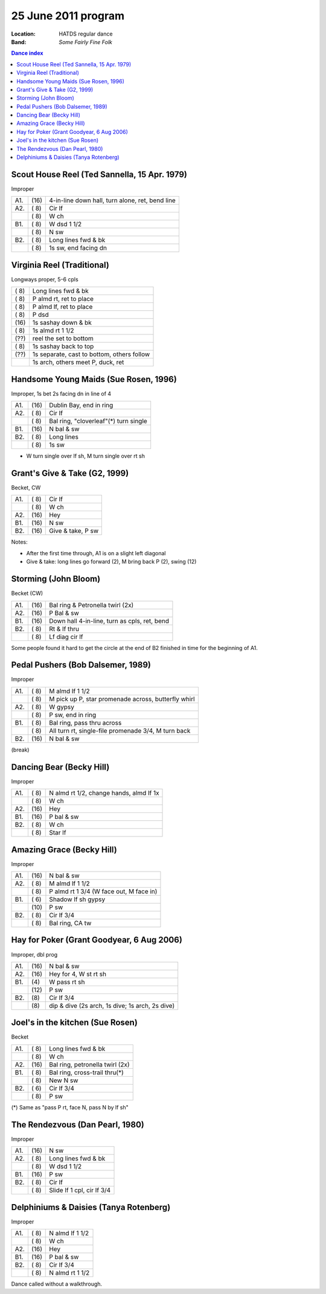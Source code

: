 =====================
25 June 2011 program
=====================

:Location: HATDS regular dance
:Band: *Some Fairly Fine Folk*

.. contents:: Dance index


Scout House Reel (Ted Sannella, 15 Apr. 1979)
---------------------------------------------

Improper

==== ===== ====
A1.  \(16) 4-in-line down hall, turn alone, ret, bend line
A2.  \( 8) Cir lf
..   \( 8) W ch
B1.  \( 8) W dsd 1 1/2
..   \( 8) N sw
B2.  \( 8) Long lines fwd & bk
..   \( 8) 1s sw, end facing dn
==== ===== ====


Virginia Reel (Traditional)
---------------------------

Longways proper, 5-6 cpls

===== ===
\( 8) Long lines fwd & bk
\( 8) P almd rt, ret to place
\( 8) P almd lf, ret to place
\( 8) P dsd
\(16) 1s sashay down & bk
\( 8) 1s almd rt 1 1/2
\(??) reel the set to bottom
\( 8) 1s sashay back to top
\(??) 1s separate, cast to bottom, others follow
..    1s arch, others meet P, duck, ret
===== ===


Handsome Young Maids (Sue Rosen, 1996)
--------------------------------------

Improper, 1s bet 2s facing dn in line of 4

==== ===== ===
A1.  \(16) Dublin Bay, end in ring
A2.  \( 8) Cir lf
..   \( 8) Bal ring, "cloverleaf"(*) turn single
B1.  \(16) N bal & sw
B2.  \( 8) Long lines
..   \( 8) 1s sw
==== ===== ===

* W turn single over lf sh, M turn single over rt sh


Grant's Give & Take (G2, 1999)
------------------------------

Becket, CW

==== ===== ===
A1.  \( 8) Cir lf
..   \( 8) W ch
A2.  \(16) Hey
B1.  \(16) N sw
B2.  \(16) Give & take, P sw
==== ===== ===

Notes:

* After the first time through, A1 is on a slight left diagonal
* Give & take: long lines go forward (2), M bring back P (2), swing (12)


Storming (John Bloom)
---------------------

Becket (CW)

==== ===== ===
A1.  \(16) Bal ring & Petronella twirl (2x)
A2.  \(16) P Bal & sw
B1.  \(16) Down hall 4-in-line, turn as cpls, ret, bend
B2.  \( 8) Rt & lf thru
..   \( 8) Lf diag cir lf
==== ===== ===

Some people found it hard to get the circle at the end of B2 finished
in time for the beginning of A1.


Pedal Pushers (Bob Dalsemer, 1989)
----------------------------------

Improper

==== ===== ===
A1.  \( 8) M almd lf 1 1/2
..   \( 8) M pick up P, star promenade across, butterfly whirl
A2.  \( 8) W gypsy
..   \( 8) P sw, end in ring
B1.  \( 8) Bal ring, pass thru across
..   \( 8) All turn rt, single-file promenade 3/4, M turn back
B2.  \(16) N bal & sw
==== ===== ===


(break)


Dancing Bear (Becky Hill)
-------------------------

Improper

==== ===== ===
A1.  \( 8) N almd rt 1/2, change hands, almd lf 1x
..   \( 8) W ch
A2.  \(16) Hey
B1.  \(16) P bal & sw
B2.  \( 8) W ch
..   \( 8) Star lf
==== ===== ===


Amazing Grace (Becky Hill)
--------------------------

Improper

==== ===== ====
A1.  \(16) N bal & sw
A2.  \( 8) M almd lf 1 1/2
..   \( 8) P almd rt 1 3/4 (W face out, M face in)
B1.  \( 6) Shadow lf sh gypsy
..   \(10) P sw
B2.  \( 8) Cir lf 3/4
..   \( 8) Bal ring, CA tw
==== ===== ====


Hay for Poker (Grant Goodyear, 6 Aug 2006)
----------------------------------------------

Improper, dbl prog

==== ===== ===
A1.  \(16) N bal & sw
A2.  \(16) Hey for 4, W st rt sh
B1.  \(4)  W pass rt sh
..   \(12) P sw
B2.  \(8)  Cir lf 3/4
..   \(8)  dip & dive (2s arch, 1s dive; 1s arch, 2s dive)
==== ===== ===


Joel's in the kitchen (Sue Rosen)
---------------------------------

Becket

==== ===== ===
A1.  \( 8) Long lines fwd & bk
..   \( 8) W ch
A2.  \(16) Bal ring, petronella twirl (2x)
B1.  \( 8) Bal ring, cross-trail thru(*)
..   \( 8) New N sw
B2.  \( 6) Cir lf 3/4
..   \( 8) P sw
==== ===== ===

(*) Same as "pass P rt, face N, pass N by lf sh"


The Rendezvous (Dan Pearl, 1980)
--------------------------------

Improper

==== ===== ===
A1.  \(16) N sw
A2.  \( 8) Long lines fwd & bk
..   \( 8) W dsd 1 1/2
B1.  \(16) P sw
B2.  \( 8) Cir lf
..   \( 8) Slide lf 1 cpl, cir lf 3/4
==== ===== ===


Delphiniums & Daisies (Tanya Rotenberg)
---------------------------------------

Improper

==== ===== ===
A1.  \( 8) N almd lf 1 1/2
..   \( 8) W ch
A2.  \(16) Hey
B1.  \(16) P bal & sw
B2.  \( 8) Cir lf 3/4
..   \( 8) N almd rt 1 1/2
==== ===== ===

Dance called without a walkthrough.


